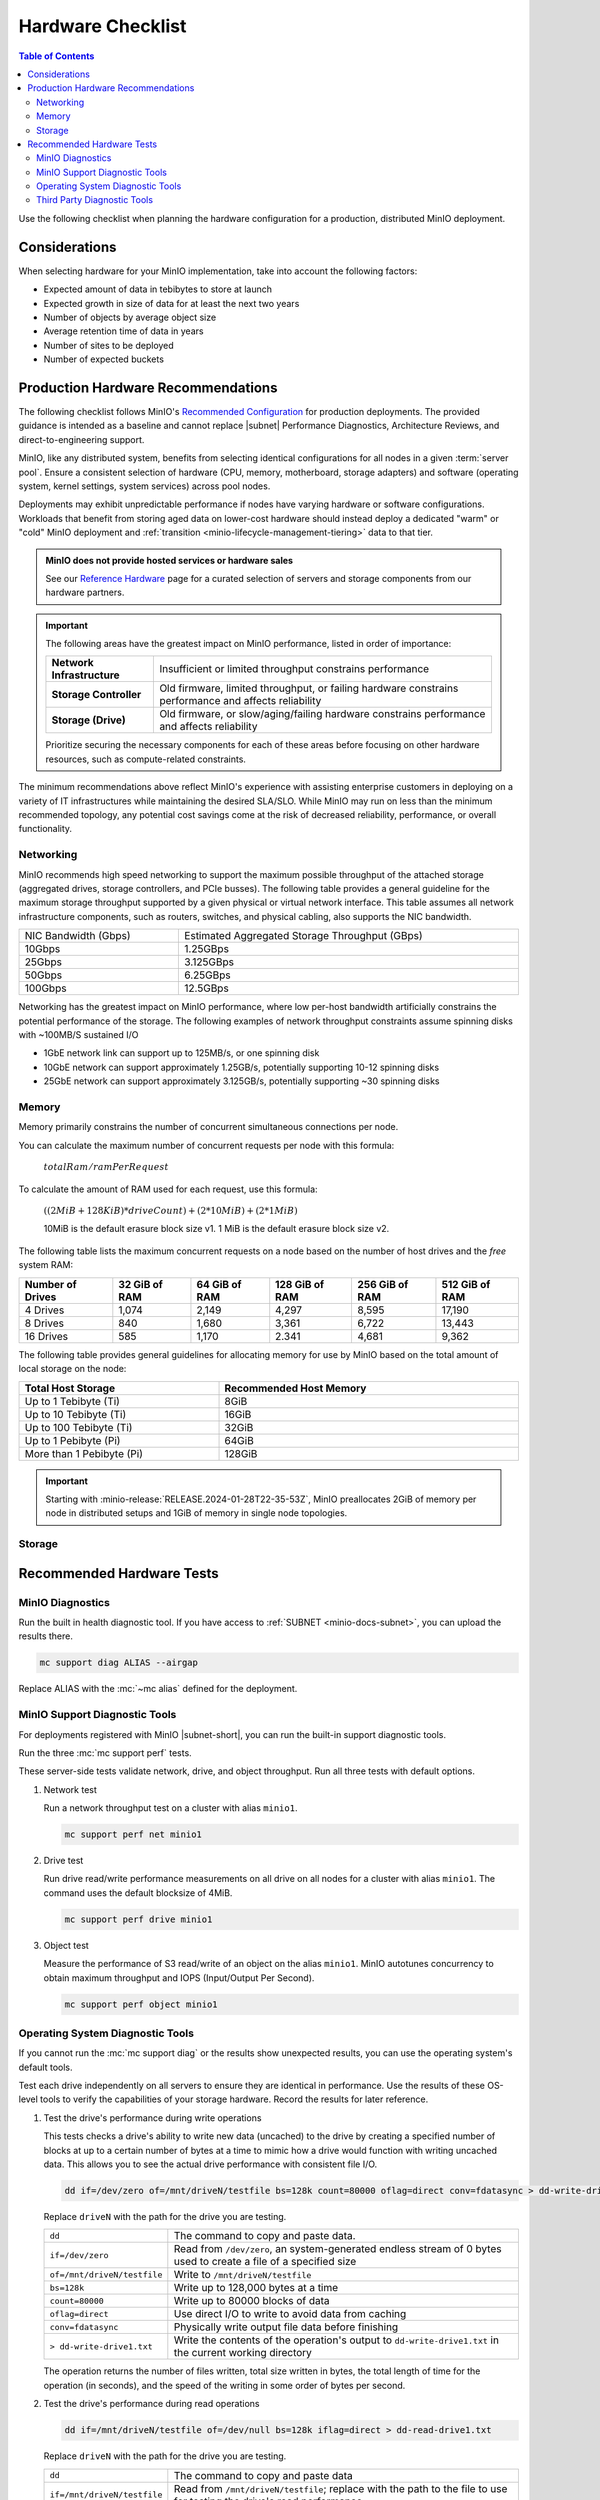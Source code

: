 .. _minio-hardware-checklist:

==================
Hardware Checklist
==================

.. default-domain:: minio

.. contents:: Table of Contents
   :local:
   :depth: 2

Use the following checklist when planning the hardware configuration for a production, distributed MinIO deployment.

Considerations
--------------

When selecting hardware for your MinIO implementation, take into account the following factors:

- Expected amount of data in tebibytes to store at launch
- Expected growth in size of data for at least the next two years
- Number of objects by average object size
- Average retention time of data in years
- Number of sites to be deployed
- Number of expected buckets

.. _deploy-minio-distributed-recommendations:

Production Hardware Recommendations
-----------------------------------

The following checklist follows MinIO's `Recommended Configuration <https://min.io/product/reference-hardware?ref-docs>`__ for production deployments.
The provided guidance is intended as a baseline and cannot replace |subnet| Performance Diagnostics, Architecture Reviews, and direct-to-engineering support.

MinIO, like any distributed system, benefits from selecting identical configurations for all nodes in a given :term:`server pool`. 
Ensure a consistent selection of hardware (CPU, memory, motherboard, storage adapters) and software (operating system, kernel settings, system services) across pool nodes. 

Deployments may exhibit unpredictable performance if nodes have varying hardware or software configurations. 
Workloads that benefit from storing aged data on lower-cost hardware should instead deploy a dedicated "warm" or "cold" MinIO deployment and :ref:`transition <minio-lifecycle-management-tiering>` data to that tier.

.. admonition:: MinIO does not provide hosted services or hardware sales
   :class: important

   See our `Reference Hardware <https://min.io/product/reference-hardware#hardware?ref-docs>`__ page for a curated selection of servers and storage components from our hardware partners.

.. cond:: k8s

   .. include:: /includes/common/common-checklist.rst
      :start-after: start-k8s-hardware-checklist
      :end-before: end-k8s-hardware-checklist

.. cond:: not k8s

   .. include:: /includes/common/common-checklist.rst
      :start-after: start-linux-hardware-checklist
      :end-before: end-linux-hardware-checklist

.. important:: 

   The following areas have the greatest impact on MinIO performance, listed in order of importance:

   .. list-table:: 
      :stub-columns: 1
      :widths: auto
      :width: 100%

      * - Network Infrastructure
        - Insufficient or limited throughput constrains performance
      
      * - Storage Controller
        - Old firmware, limited throughput, or failing hardware constrains performance and affects reliability

      * - Storage (Drive)
        - Old firmware, or slow/aging/failing hardware constrains performance and affects reliability

   Prioritize securing the necessary components for each of these areas before focusing on other hardware resources, such as compute-related constraints.

The minimum recommendations above reflect MinIO's experience with assisting enterprise customers in deploying on a variety of IT infrastructures while maintaining the desired SLA/SLO. 
While MinIO may run on less than the minimum recommended topology, any potential cost savings come at the risk of decreased reliability, performance, or overall functionality.

.. _minio-hardware-checklist-network:

Networking
~~~~~~~~~~

MinIO recommends high speed networking to support the maximum possible throughput of the attached storage (aggregated drives, storage controllers, and PCIe busses). The following table provides a general guideline for the maximum storage throughput supported by a given physical or virtual network interface.
This table assumes all network infrastructure components, such as routers, switches, and physical cabling, also supports the NIC bandwidth.

.. list-table::
   :widths: auto
   :width: 100%

   * - NIC Bandwidth (Gbps)
     - Estimated Aggregated Storage Throughput (GBps)

   * - 10Gbps
     - 1.25GBps

   * - 25Gbps
     - 3.125GBps

   * - 50Gbps
     - 6.25GBps

   * - 100Gbps
     - 12.5GBps

Networking has the greatest impact on MinIO performance, where low per-host bandwidth artificially constrains the potential performance of the storage.
The following examples of network throughput constraints assume spinning disks with ~100MB/S sustained I/O

- 1GbE network link can support up to 125MB/s, or one spinning disk
- 10GbE network can support approximately 1.25GB/s, potentially supporting 10-12 spinning disks
- 25GbE network can support approximately 3.125GB/s, potentially supporting ~30 spinning disks

.. _minio-hardware-checklist-memory:

Memory
~~~~~~

Memory primarily constrains the number of concurrent simultaneous connections per node.

You can calculate the maximum number of concurrent requests per node with this formula:

   :math:`totalRam / ramPerRequest`

To calculate the amount of RAM used for each request, use this formula:

   :math:`((2MiB + 128KiB) * driveCount) + (2 * 10MiB) + (2 * 1 MiB)`

   10MiB is the default erasure block size v1.
   1 MiB is the default erasure block size v2.

The following table lists the maximum concurrent requests on a node based on the number of host drives and the *free* system RAM:

.. list-table::
   :header-rows: 1
   :width: 100%

   * - Number of Drives
     - 32 GiB of RAM
     - 64 GiB of RAM
     - 128 GiB of RAM
     - 256 GiB of RAM
     - 512 GiB of RAM

   * - 4 Drives
     - 1,074 
     - 2,149 
     - 4,297 
     - 8,595 
     - 17,190 

   * - 8 Drives
     - 840 
     - 1,680 
     - 3,361 
     - 6,722 
     - 13,443 

   * - 16 Drives
     - 585 
     - 1,170 
     - 2.341 
     - 4,681 
     - 9,362 

The following table provides general guidelines for allocating memory for use by MinIO based on the total amount of local storage on the node:

.. list-table::
   :header-rows: 1
   :width: 100%
   :widths: 40 60

   * - Total Host Storage
     - Recommended Host Memory

   * - Up to 1 Tebibyte (Ti)
     - 8GiB

   * - Up to 10 Tebibyte (Ti)
     - 16GiB

   * - Up to 100 Tebibyte (Ti)
     - 32GiB
   
   * - Up to 1 Pebibyte (Pi)
     - 64GiB

   * - More than 1 Pebibyte (Pi)
     - 128GiB

.. important::

   Starting with :minio-release:`RELEASE.2024-01-28T22-35-53Z`, MinIO preallocates 2GiB of memory per node in distributed setups and 1GiB of memory in single node topologies.

.. _minio-hardware-checklist-storage:

Storage
~~~~~~~

.. cond:: k8s

   MinIO recommends provisioning a storage class for each MinIO Tenant that meets the performance objectives for that tenant.

   Where possible, configure the Storage Class, CSI, or other provisioner underlying the PV to format volumes as XFS to ensure best performance.

   Ensure a consistent underlying storage type (NVMe, SSD, HDD) for all PVs provisioned in a Tenant.
   
   Ensure the same presented capacity of each PV across all nodes in each Tenant :ref:`server pool <minio-intro-server-pool>`.
   MinIO limits the maximum usable size per PV to the smallest PV in the pool.
   For example, if a pool has 15 10TB PVs and 1 1TB PV, MinIO limits the per-PV capacity to 1TB.

.. cond:: not k8s

   Recommended Storage Mediums
   +++++++++++++++++++++++++++

   MinIO recommends using flash-based storage (NVMe or SSD) for all workload types and scales.
   Workloads that require high performance should prefer NVMe over SSD.

   MinIO deployments using HDD-based storage are best suited as cold-tier targets for :ref:`Object Transition ("Tiering") <minio-lifecycle-management-tiering>` of aged data.
   HDD storage typically does not provide the necessary performance to meet the expectations of modern workloads, and any cost efficiencies at scale are offset by the performance constraints of the medium. 

   Use Direct-Attached "Local" Storage (DAS)
   +++++++++++++++++++++++++++++++++++++++++

   :abbr:`DAS (Direct-Attached Storage)`, such as locally-attached JBOD (Just a Bunch of Disks) arrays, provide significant performance and consistency advantages over networked (NAS, SAN, NFS) storage.

   .. dropdown:: Network File System Volumes Break Consistency Guarantees
      :class-title: note

      MinIO's strict **read-after-write** and **list-after-write** consistency model requires local drive filesystems.
      MinIO cannot provide consistency guarantees if the underlying storage volumes are NFS or a similar network-attached storage volume. 

   Use XFS-Formatted Drives with Labels
   ++++++++++++++++++++++++++++++++++++

   Format drives as XFS and present them to MinIO as a :abbr:`JBOD (Just a Bunch of Disks)` array with no RAID or other pooling configurations.
   Using any other type of backing storage (SAN/NAS, ext4, RAID, LVM) typically results in a reduction in performance, reliability, predictability, and consistency.

   When formatting XFS drives, apply a unique label per drive.
   For example, the following command formats four drives as XFS and applies a corresponding drive label.

   .. code-block:: shell

      mkfs.xfs /dev/sdb -L MINIODRIVE1
      mkfs.xfs /dev/sdc -L MINIODRIVE2
      mkfs.xfs /dev/sdd -L MINIODRIVE3
      mkfs.xfs /dev/sde -L MINIODRIVE4

   Mount Drives using ``/etc/fstab``
   +++++++++++++++++++++++++++++++++

   MinIO **requires** that drives maintain their ordering at the mounted position across restarts.
   MinIO **does not** support arbitrary migration of a drive with existing MinIO data to a new mount position, whether intentional or as the result of OS-level behavior.

   You **must** use ``/etc/fstab`` or a similar mount control system to mount drives at a consistent path.
   For example:

   .. code-block:: shell
      :class: copyable

      $ nano /etc/fstab

      # <file system>        <mount point>    <type>  <options>         <dump>  <pass>
      LABEL=MINIODRIVE1      /mnt/drive-1     xfs     defaults,noatime  0       2
      LABEL=MINIODRIVE2      /mnt/drive-2     xfs     defaults,noatime  0       2
      LABEL=MINIODRIVE3      /mnt/drive-3     xfs     defaults,noatime  0       2
      LABEL=MINIODRIVE4      /mnt/drive-4     xfs     defaults,noatime  0       2

   You can use ``mount -a`` to mount those drives at those paths during initial setup.
   The Operating System should otherwise mount these drives as part of the node startup process.

   MinIO **strongly recommends** using label-based mounting rules over UUID-based rules.
   Label-based rules allow swapping an unhealthy or non-working drive with a replacement that has matching format and label.
   UUID-based rules require editing the ``/etc/fstab`` file to replace mappings with the new drive UUID.

   .. note:: 

      Cloud environment instances which depend on mounted external storage may encounter boot failure if one or more of the remote file mounts return errors or failure.
      For example, an AWS ECS instance with mounted persistent EBS volumes may not boot with the standard ``/etc/fstab`` configuration if one or more EBS volumes fail to mount.

      You can set the ``nofail`` option to silence error reporting at boot and allow the instance to boot with one or more mount issues.
      
      You should not use this option on systems with locally attached disks, as silencing drive errors prevents both MinIO and the OS from responding to those errors in a normal fashion.

   Disable XFS Retry On Error
   ++++++++++++++++++++++++++

   MinIO **strongly recommends** disabling `retry-on-error <https://docs.kernel.org/admin-guide/xfs.html?highlight=xfs#error-handling>`__ behavior using the ``max_retries`` configuration for the following error classes:
   
   - ``EIO`` Error when reading or writing
   - ``ENOSPC`` Error no space left on device
   - ``default`` All other errors

   The default ``max_retries`` setting typically directs the filesystem to retry-on-error indefinitely instead of propagating the error.
   MinIO can handle XFS errors appropriately, such that the retry-on-error behavior introduces at most unnecessary latency or performance degradation. 

   The following script iterates through all drives at the specified mount path and sets the XFS ``max_retries`` setting to ``0`` or "fail immediately on error" for the recommended error classes.
   The script ignores any drives not mounted, either manually or through ``/etc/fstab``.
   Modify the ``/mnt/drive`` line to match the pattern used for your MinIO drives.

   .. code-block:: bash
      :class: copyable

      #!/bin/bash

      for i in $(df -h | grep /mnt/drive | awk '{ print $1 }'); do
            mountPath="$(df -h | grep $i | awk '{ print $6 }')"
            deviceName="$(basename $i)"
            echo "Modifying xfs max_retries and retry_timeout_seconds for drive $i mounted at $mountPath"
            echo 0 > /sys/fs/xfs/$deviceName/error/metadata/EIO/max_retries
            echo 0 > /sys/fs/xfs/$deviceName/error/metadata/ENOSPC/max_retries
            echo 0 > /sys/fs/xfs/$deviceName/error/metadata/default/max_retries
      done
      exit 0

   You must run this script on all MinIO nodes and configure the script to re-run on reboot, as Linux Operating Systems do not typically persist these changes.
   You can use a ``cron`` job with the ``@reboot`` timing to run the above script whenever the node restarts and ensure all drives have retry-on-error disabled.
   Use ``crontab -e`` to create the following job, modifying the script path to match that on each node:

   .. code-block:: shell
      :class: copyable

      @reboot /opt/minio/xfs-retry-settings.sh

   Use Consistent Drive Type and Capacity
   ++++++++++++++++++++++++++++++++++++++

   Ensure a consistent drive type (NVMe, SSD, HDD) for the underlying storage in a MinIO deployment.
   MinIO does not distinguish between storage types and does not support configuring "hot" or "warm" drives within a single deployment.
   Mixing drive types typically results in performance degradation, as the slowest drives in the deployment become a bottleneck regardless of the capabilities of the faster drives.

   Use the same capacity and type of drive across all nodes in each MinIO :ref:`server pool <minio-intro-server-pool>`. 
   MinIO limits the maximum usable size per drive to the smallest size in the deployment.
   For example, if a deployment has 15 10TB drives and 1 1TB drive, MinIO limits the per-drive capacity to 1TB.

Recommended Hardware Tests
--------------------------

MinIO Diagnostics
~~~~~~~~~~~~~~~~~

Run the built in health diagnostic tool.
If you have access to :ref:`SUBNET <minio-docs-subnet>`, you can upload the results there.

.. code-block:: shell
   :class: copyable

   mc support diag ALIAS --airgap

Replace ALIAS with the :mc:`~mc alias` defined for the deployment.

MinIO Support Diagnostic Tools
~~~~~~~~~~~~~~~~~~~~~~~~~~~~~~

For deployments registered with MinIO |subnet-short|, you can run the built-in support diagnostic tools.

Run the three :mc:`mc support perf` tests.
   
These server-side tests validate network, drive, and object throughput.
Run all three tests with default options.

#. Network test

   Run a network throughput test on a cluster with alias ``minio1``.

   .. code-block:: shell
      :class: copyable

      mc support perf net minio1

#. Drive test

   Run drive read/write performance measurements on all drive on all nodes for a cluster with alias ``minio1``.
   The command uses the default blocksize of 4MiB.

   .. code-block:: shell
      :class: copyable
 
      mc support perf drive minio1

#. Object test

   Measure the performance of S3 read/write of an object on the alias ``minio1``.
   MinIO autotunes concurrency to obtain maximum throughput and IOPS (Input/Output Per Second).

   .. code-block:: shell
      :class: copyable
 
      mc support perf object minio1

Operating System Diagnostic Tools
~~~~~~~~~~~~~~~~~~~~~~~~~~~~~~~~~

If you cannot run the :mc:`mc support diag` or the results show unexpected results, you can use the operating system's default tools.

Test each drive independently on all servers to ensure they are identical in performance.
Use the results of these OS-level tools to verify the capabilities of your storage hardware.
Record the results for later reference.

#. Test the drive's performance during write operations

   This tests checks a drive's ability to write new data (uncached) to the drive by creating a specified number of blocks at up to a certain number of bytes at a time to mimic how a drive would function with writing uncached data. 
   This allows you to see the actual drive performance with consistent file I/O.
   
   .. code-block::
      :class: copyable

      dd if=/dev/zero of=/mnt/driveN/testfile bs=128k count=80000 oflag=direct conv=fdatasync > dd-write-drive1.txt

   Replace ``driveN`` with the path for the drive you are testing.

   .. list-table::
      :widths: auto
      :width: 100%

      * - ``dd``
        - The command to copy and paste data.
      * - ``if=/dev/zero``
        - Read from ``/dev/zero``, an system-generated endless stream of 0 bytes used to create a file of a specified size
      * - ``of=/mnt/driveN/testfile``
        - Write to ``/mnt/driveN/testfile``
      * - ``bs=128k``
        - Write up to 128,000 bytes at a time
      * - ``count=80000``
        - Write up to 80000 blocks of data
      * - ``oflag=direct``
        - Use direct I/O to write to avoid data from caching
      * - ``conv=fdatasync``
        - Physically write output file data before finishing
      * - ``> dd-write-drive1.txt``
        - Write the contents of the operation's output to ``dd-write-drive1.txt`` in the current working directory

   The operation returns the number of files written, total size written in bytes, the total length of time for the operation (in seconds), and the speed of the writing in some order of bytes per second.

#. Test the drive's performance during read operations

   .. code-block::
      :class: copyable

      dd if=/mnt/driveN/testfile of=/dev/null bs=128k iflag=direct > dd-read-drive1.txt

   Replace ``driveN`` with the path for the drive you are testing.

   .. list-table::
      :widths: auto
      :width: 100%

      * - ``dd``
        - The command to copy and paste data
      * - ``if=/mnt/driveN/testfile``
        - Read from ``/mnt/driveN/testfile``; replace with the path to the file to use for testing the drive's read performance
      * - ``of=/dev/null``
        - Write to ``/dev/null``, a virtual file that does not persist after the operation completes
      * - ``bs=128k``
        - Write up to 128,000 bytes at a time
      * - ``count=80000``
        - Write up to 80000 blocks of data
      * - ``iflag=direct``
        - Use direct I/O to read and avoid data from caching
      * - ``> dd-read-drive1.txt``
        - Write the contents of the operation's output to ``dd-read-drive1.txt`` in the current working directory

   Use a sufficiently sized file that mimics the primary use case for your deployment to get accurate read test results.
   
   The following guidelines may help during performance testing:

   - Small files: < 128KB
   - Normal files: 128KB – 1GB
   - Large files: > 1GB

   You can use the ``head`` command to create a file to use.
   The following command example creates a 10 Gigabyte file called ``testfile``.

   .. code-block:: shell
      :class: copyable

      head -c 10G </dev/urandom > testfile

   The operation returns the number of files read, total size read in bytes, the total length of time for the operation (in seconds), and the speed of the reading in bytes per second.

Third Party Diagnostic Tools
~~~~~~~~~~~~~~~~~~~~~~~~~~~~

IO Controller test
   
Use `IOzone <http://iozone.org/>`__ to test the input/output controller and all drives in combination.
Document the performance numbers for each server in your deployment.

.. code-block:: shell
   :class: copyable

   iozone -s 1g -r 4m -i 0 -i 1 -i 2 -I -t 160 -F /mnt/sdb1/tmpfile.{1..16} /mnt/sdc1/tmpfile.{1..16} /mnt/sdd1/tmpfile.{1..16} /mnt/sde1/tmpfile.{1..16} /mnt/sdf1/tmpfile.{1..16} /mnt/sdg1/tmpfile.{1..16} /mnt/sdh1/tmpfile.{1..16} /mnt/sdi1/tmpfile.{1..16} /mnt/sdj1/tmpfile.{1..16} /mnt/sdk1/tmpfile.{1..16} > iozone.txt

.. list-table::
   :widths: auto
   :width: 100%

   * - ``-s 1g``
     - Size of 1G per file
   * - ``-r`` 
     - 4m  4MB block size
   * - ``-i #``   
     - 0=write/rewrite, 1=read/re-read, 2=random-read/write
   * - ``-I``     
     - Direct-IO modern
   * - ``-t N``   
     - Number of threads (:math:`numberOfDrives * 16`)
   * - ``-F <>``  
     - list of files (the above command tests with 16 files per drive)  
